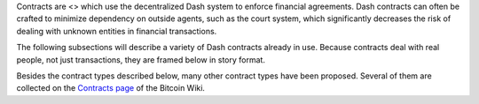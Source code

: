 Contracts are <> which use the decentralized Dash system to enforce
financial agreements. Dash contracts can often be crafted to minimize
dependency on outside agents, such as the court system, which
significantly decreases the risk of dealing with unknown entities in
financial transactions.

The following subsections will describe a variety of Dash contracts
already in use. Because contracts deal with real people, not just
transactions, they are framed below in story format.

Besides the contract types described below, many other contract types
have been proposed. Several of them are collected on the `Contracts
page <https://en.bitcoin.it/wiki/Contracts>`__ of the Bitcoin Wiki.
